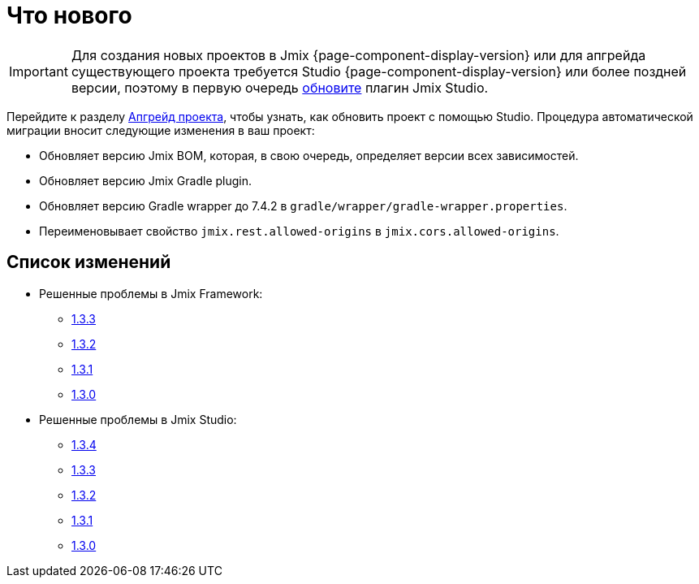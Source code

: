 = Что нового

IMPORTANT: Для создания новых проектов в Jmix {page-component-display-version} или для апгрейда существующего проекта требуется Studio {page-component-display-version} или более поздней версии, поэтому в первую очередь xref:studio:update.adoc[обновите] плагин Jmix Studio.

Перейдите к разделу xref:studio:project.adoc#upgrading-project[Апгрейд проекта], чтобы узнать, как обновить проект с помощью Studio. Процедура автоматической миграции вносит следующие изменения в ваш проект:

* Обновляет версию Jmix BOM, которая, в свою очередь, определяет версии всех зависимостей.
* Обновляет версию Jmix Gradle plugin.
* Обновляет версию Gradle wrapper до 7.4.2 в `gradle/wrapper/gradle-wrapper.properties`.
* Переименовывает свойство `jmix.rest.allowed-origins` в `jmix.cors.allowed-origins`.

[[changelog]]
== Список изменений

* Решенные проблемы в Jmix Framework:

** https://github.com/jmix-framework/jmix/issues?q=is%3Aclosed+milestone%3A1.3.3[1.3.3^]
** https://github.com/jmix-framework/jmix/issues?q=is%3Aclosed+milestone%3A1.3.2[1.3.2^]
** https://github.com/jmix-framework/jmix/issues?q=is%3Aclosed+milestone%3A1.3.1[1.3.1^]
** https://github.com/jmix-framework/jmix/issues?q=is%3Aclosed+milestone%3A1.3.0[1.3.0^]

* Решенные проблемы в Jmix Studio:

** https://youtrack.jmix.io/issues/JST?q=Fixed%20in%20builds:%201.3.4[1.3.4^]
** https://youtrack.jmix.io/issues/JST?q=Fixed%20in%20builds:%201.3.3[1.3.3^]
** https://youtrack.jmix.io/issues/JST?q=Fixed%20in%20builds:%201.3.2[1.3.2^]
** https://youtrack.jmix.io/issues/JST?q=Fixed%20in%20builds:%201.3.1[1.3.1^]
** https://youtrack.jmix.io/issues/JST?q=Fixed%20in%20builds:%201.3.0,-1.2.*[1.3.0^]